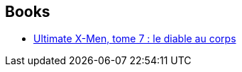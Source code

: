 :jbake-type: post
:jbake-status: published
:jbake-title: Salvador Larroca
:jbake-tags: author
:jbake-date: 2013-05-05
:jbake-depth: ../../
:jbake-uri: goodreads/authors/12431.adoc
:jbake-bigImage: https://s.gr-assets.com/assets/nophoto/user/m_200x266-d279b33f8eec0f27b7272477f09806be.png
:jbake-source: https://www.goodreads.com/author/show/12431
:jbake-style: goodreads goodreads-author no-index

## Books
* link:../books/9782809429046.html[Ultimate X-Men, tome 7 : le diable au corps]
